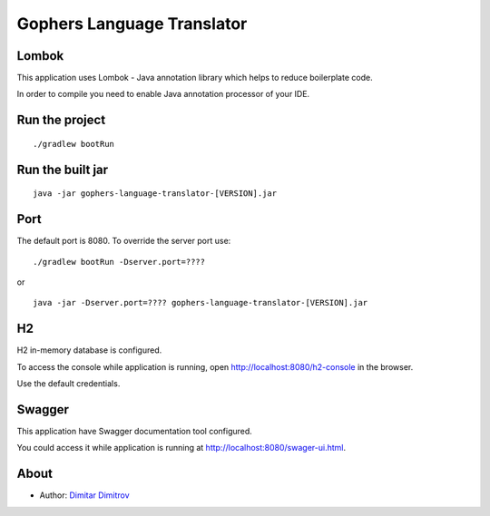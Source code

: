 ===========================
Gophers Language Translator
===========================

Lombok
------

This application uses Lombok - Java annotation library which helps to reduce boilerplate code.

In order to compile you need to enable Java annotation processor of your IDE.

Run the project
---------------

::

    ./gradlew bootRun

Run the built jar
-----------------

::

    java -jar gophers-language-translator-[VERSION].jar

Port
----

The default port is 8080. To override the server port use:

::

    ./gradlew bootRun -Dserver.port=????

or

::

    java -jar -Dserver.port=???? gophers-language-translator-[VERSION].jar

H2
--

H2 in-memory database is configured.

To access the console while application is running, open `http://localhost:8080/h2-console <http://localhost:8080/h2-console>`_ in the browser.

Use the default credentials.

Swagger
-------

This application have Swagger documentation tool configured.

You could access it while application is running at `http://localhost:8080/swager-ui.html <http://localhost:8080/swager-ui.html>`_.

About
------

- Author: `Dimitar Dimitrov <https://www.linkedin.com/in/dimitar--dimitrov>`_
